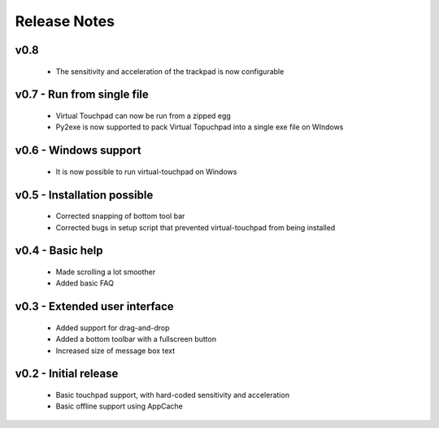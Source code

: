 Release Notes
=============


v0.8
----
  * The sensitivity and acceleration of the trackpad is now configurable


v0.7 - Run from single file
---------------------------
  * Virtual Touchpad can now be run from a zipped egg
  * Py2exe is now supported to pack Virtual Topuchpad into a single exe file on
    WIndows


v0.6 - Windows support
---------------------
  * It is now possible to run virtual-touchpad on Windows


v0.5 - Installation possible
----------------------------
  * Corrected snapping of bottom tool bar
  * Corrected bugs in setup script that prevented virtual-touchpad from being
    installed


v0.4 - Basic help
-----------------
  * Made scrolling a lot smoother
  * Added basic FAQ


v0.3 - Extended user interface
------------------------------
  * Added support for drag-and-drop
  * Added a bottom toolbar with a fullscreen button
  * Increased size of message box text


v0.2 - Initial release
----------------------
  * Basic touchpad support, with hard-coded sensitivity and acceleration
  * Basic offline support using AppCache
